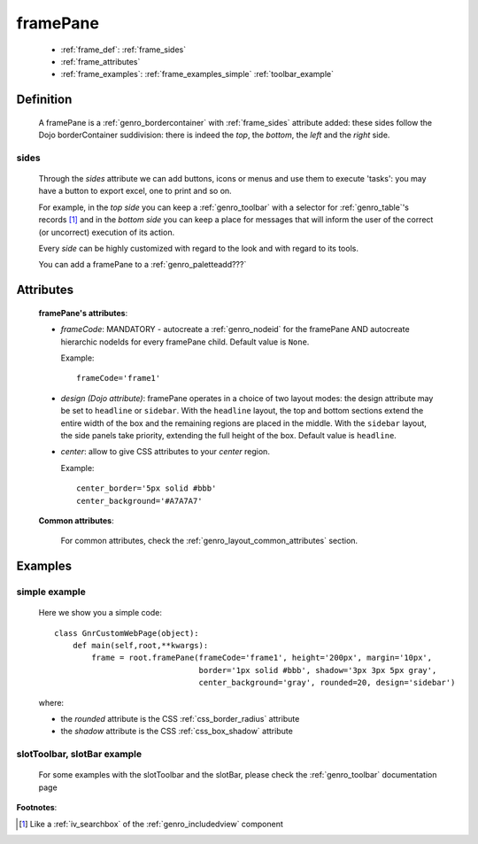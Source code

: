 .. _genro_framepane:

=========
framePane
=========
    
    * :ref:`frame_def`: :ref:`frame_sides`
    * :ref:`frame_attributes`
    * :ref:`frame_examples`: :ref:`frame_examples_simple` :ref:`toolbar_example`
    
.. _frame_def:

Definition
==========
    
    A framePane is a :ref:`genro_bordercontainer` with :ref:`frame_sides` attribute added: these sides
    follow the Dojo borderContainer suddivision: there is indeed the *top*, the *bottom*, the *left*
    and the *right* side.
    
.. _frame_sides:
    
sides
-----
    
    Through the *sides* attribute we can add buttons, icons or menus and use them to execute 'tasks':
    you may have a button to export excel, one to print and so on.
    
    For example, in the *top side* you can keep a :ref:`genro_toolbar` with a selector for
    :ref:`genro_table`\'s records [#]_ and in the *bottom side* you can keep a place for messages
    that will inform the user of the correct (or uncorrect) execution of its action.
    
    Every *side* can be highly customized with regard to the look and with regard to its tools.
    
    You can add a framePane to a :ref:`genro_paletteadd???`
    
.. _frame_attributes:

Attributes
==========
    
    **framePane's attributes**:
    
    * *frameCode*: MANDATORY - autocreate a :ref:`genro_nodeid` for the framePane AND autocreate hierarchic nodeIds
      for every framePane child. Default value is ``None``.
      
      Example::
      
        frameCode='frame1'
      
    * *design (Dojo attribute)*: framePane operates in a choice of two layout modes: the design attribute may be set to
      ``headline`` or ``sidebar``. With the ``headline`` layout, the top and bottom sections extend the entire
      width of the box and the remaining regions are placed in the middle. With the ``sidebar`` layout, the
      side panels take priority, extending the full height of the box. Default value is ``headline``.
      
    * *center*: allow to give CSS attributes to your *center* region.
    
      Example::
      
        center_border='5px solid #bbb'
        center_background='#A7A7A7'
    
    **Common attributes**:
    
        For common attributes, check the :ref:`genro_layout_common_attributes` section.
        
.. _frame_examples:

Examples
========

.. _frame_examples_simple:

simple example
--------------

    Here we show you a simple code::
        
        class GnrCustomWebPage(object):
            def main(self,root,**kwargs):
                frame = root.framePane(frameCode='frame1', height='200px', margin='10px',
                                       border='1px solid #bbb', shadow='3px 3px 5px gray',
                                       center_background='gray', rounded=20, design='sidebar')
    
    where:
    
    * the *rounded* attribute is the CSS :ref:`css_border_radius` attribute
    * the *shadow* attribute is the CSS :ref:`css_box_shadow` attribute
    
.. _toolbar_example:

slotToolbar, slotBar example
----------------------------
    
    For some examples with the slotToolbar and the slotBar, please check the
    :ref:`genro_toolbar` documentation page
    
**Footnotes**:

.. [#] Like a :ref:`iv_searchbox` of the :ref:`genro_includedview` component